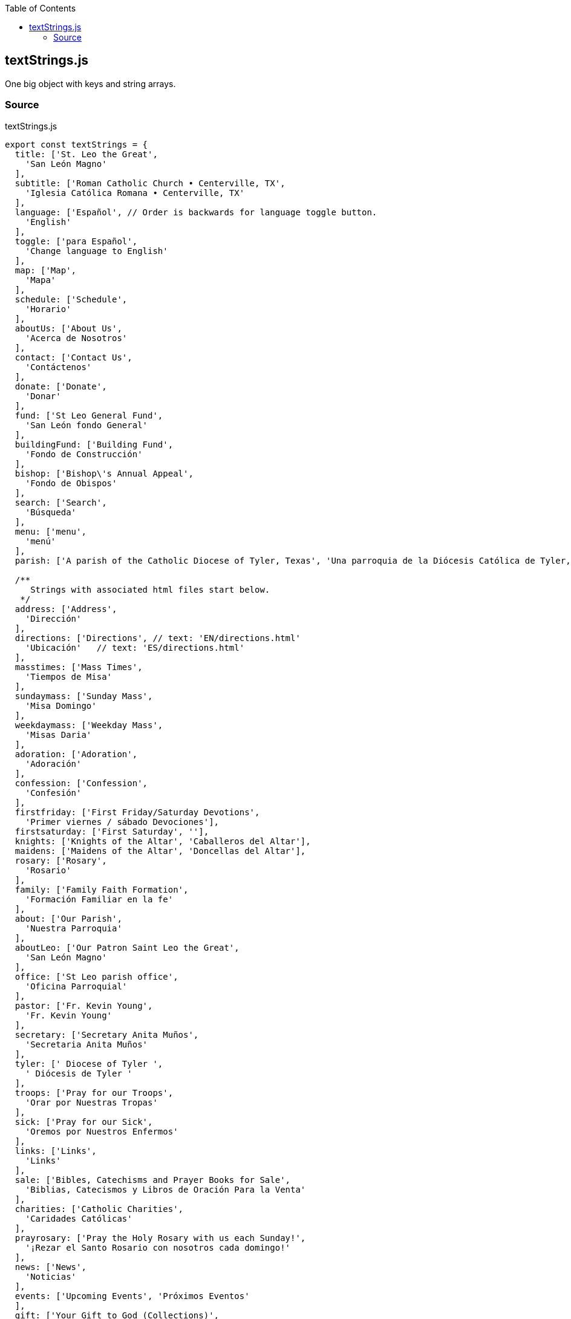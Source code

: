 :doctype: book
:source-highlighter: rouge
:icons: font
:docinfo1:
:toc: left
[[textstrings.js]]
== textStrings.js

One big object with keys and string arrays.

=== Source

.textStrings.js
[source,jsx,numbered]
----
export const textStrings = {
  title: ['St. Leo the Great',
    'San León Magno'
  ],
  subtitle: ['Roman Catholic Church • Centerville, TX',
    'Iglesia Católica Romana • Centerville, TX'
  ],
  language: ['Español', // Order is backwards for language toggle button.
    'English'
  ],
  toggle: ['para Español',
    'Change language to English'
  ],
  map: ['Map',
    'Mapa'
  ],
  schedule: ['Schedule',
    'Horario'
  ],
  aboutUs: ['About Us',
    'Acerca de Nosotros'
  ],
  contact: ['Contact Us',
    'Contáctenos'
  ],
  donate: ['Donate',
    'Donar'
  ],
  fund: ['St Leo General Fund',
    'San León fondo General'
  ],
  buildingFund: ['Building Fund',
    'Fondo de Construcción'
  ],
  bishop: ['Bishop\'s Annual Appeal',
    'Fondo de Obispos'
  ],
  search: ['Search',
    'Búsqueda'
  ],
  menu: ['menu',
    'menú'
  ],
  parish: ['A parish of the Catholic Diocese of Tyler, Texas', 'Una parroquia de la Diócesis Católica de Tyler, Texas'],

  /**
     Strings with associated html files start below.
   */
  address: ['Address',
    'Dirección'
  ],
  directions: ['Directions', // text: 'EN/directions.html'
    'Ubicación'   // text: 'ES/directions.html'
  ],
  masstimes: ['Mass Times',
    'Tiempos de Misa'
  ],
  sundaymass: ['Sunday Mass',
    'Misa Domingo'
  ],
  weekdaymass: ['Weekday Mass',
    'Misas Daria'
  ],
  adoration: ['Adoration',
    'Adoración'
  ],
  confession: ['Confession',
    'Confesión'
  ],
  firstfriday: ['First Friday/Saturday Devotions',
    'Primer viernes / sábado Devociones'],
  firstsaturday: ['First Saturday', ''],
  knights: ['Knights of the Altar', 'Caballeros del Altar'],
  maidens: ['Maidens of the Altar', 'Doncellas del Altar'],
  rosary: ['Rosary',
    'Rosario'
  ],
  family: ['Family Faith Formation',
    'Formación Familiar en la fe'
  ],
  about: ['Our Parish',
    'Nuestra Parroquia'
  ],
  aboutLeo: ['Our Patron Saint Leo the Great',
    'San León Magno'
  ],
  office: ['St Leo parish office',
    'Oficina Parroquial'
  ],
  pastor: ['Fr. Kevin Young',
    'Fr. Kevin Young'
  ],
  secretary: ['Secretary Anita Muños',
    'Secretaria Anita Muños'
  ],
  tyler: [' Diocese of Tyler ',
    ' Diócesis de Tyler '
  ],
  troops: ['Pray for our Troops',
    'Orar por Nuestras Tropas'
  ],
  sick: ['Pray for our Sick',
    'Oremos por Nuestros Enfermos'
  ],
  links: ['Links',
    'Links'
  ],
  sale: ['Bibles, Catechisms and Prayer Books for Sale',
    'Biblias, Catecismos y Libros de Oración Para la Venta'
  ],
  charities: ['Catholic Charities',
    'Caridades Católicas'
  ],
  prayrosary: ['Pray the Holy Rosary with us each Sunday!',
    '¡Rezar el Santo Rosario con nosotros cada domingo!'
  ],
  news: ['News',
    'Noticias'
  ],
  events: ['Upcoming Events', 'Próximos Eventos'
  ],
  gift: ['Your Gift to God (Collections)',
    'Su Ofrenda a Dios'
  ],
  citizens: ['We Are Catholic Citizens',
    'Somos Ciudadanos Católicos'
  ],
  pulpit: ['Priest\'s Pulpit',
    'Púlpito del Sacerdote'
  ],
  vocations: ['Pray for Vocations',
    'Oremos por las vocaciones'
  ],
  readings: ['Today\'s Readings',
    'Las Lecturas de Hoy'
  ],
  site: ['About this website',
    'Acerca de Este Sitio Web'
  ],
  calendar: ['Calendar',
    'Calendario'
  ],
  pastors: ['Pastor\'s Page',
    'Página del Pastor'
  ],
  thomas: ['St. Thomas More',
    'Santo Tomás Moro'
  ]
}
----

